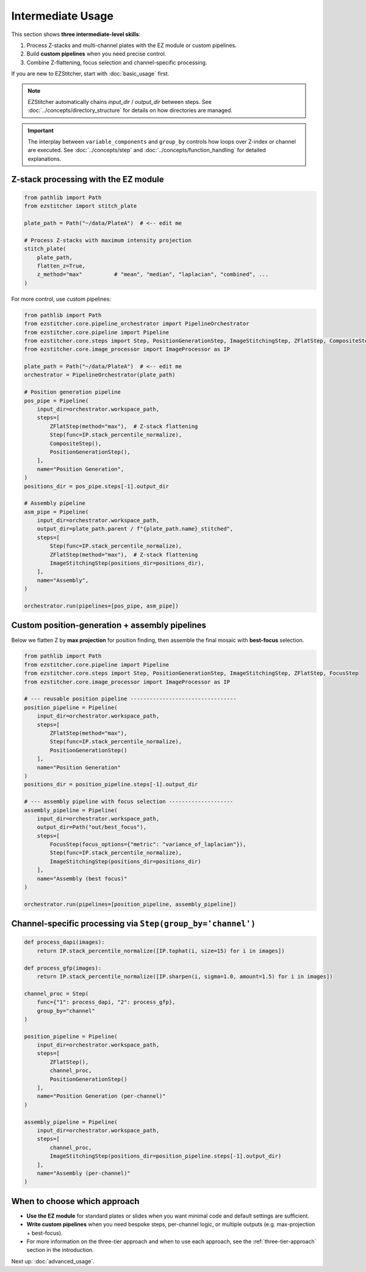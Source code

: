 =================
Intermediate Usage
=================

This section shows **three intermediate-level skills**:

1. Process Z-stacks and multi-channel plates with the EZ module or custom pipelines.
2. Build **custom pipelines** when you need precise control.
3. Combine Z-flattening, focus selection and channel-specific processing.

If you are new to EZStitcher, start with :doc:`basic_usage` first.

.. note::

   EZStitcher automatically chains *input_dir* / *output_dir* between steps.
   See :doc:`../concepts/directory_structure` for details on how directories are managed.

.. important::

   The interplay between ``variable_components`` and ``group_by`` controls how loops over Z-index or channel are executed.
   See :doc:`../concepts/step` and :doc:`../concepts/function_handling` for detailed explanations.

--------------------------------------------------------------------
Z-stack processing with the EZ module
--------------------------------------------------------------------

.. code-block:: python

   from pathlib import Path
   from ezstitcher import stitch_plate

   plate_path = Path("~/data/PlateA")  # <-- edit me

   # Process Z-stacks with maximum intensity projection
   stitch_plate(
       plate_path,
       flatten_z=True,
       z_method="max"          # "mean", "median", "laplacian", "combined", ...
   )

For more control, use custom pipelines:

.. code-block:: python

   from pathlib import Path
   from ezstitcher.core.pipeline_orchestrator import PipelineOrchestrator
   from ezstitcher.core.pipeline import Pipeline
   from ezstitcher.core.steps import Step, PositionGenerationStep, ImageStitchingStep, ZFlatStep, CompositeStep
   from ezstitcher.core.image_processor import ImageProcessor as IP

   plate_path = Path("~/data/PlateA")  # <-- edit me
   orchestrator = PipelineOrchestrator(plate_path)

   # Position generation pipeline
   pos_pipe = Pipeline(
       input_dir=orchestrator.workspace_path,
       steps=[
           ZFlatStep(method="max"),  # Z-stack flattening
           Step(func=IP.stack_percentile_normalize),
           CompositeStep(),
           PositionGenerationStep(),
       ],
       name="Position Generation",
   )
   positions_dir = pos_pipe.steps[-1].output_dir

   # Assembly pipeline
   asm_pipe = Pipeline(
       input_dir=orchestrator.workspace_path,
       output_dir=plate_path.parent / f"{plate_path.name}_stitched",
       steps=[
           Step(func=IP.stack_percentile_normalize),
           ZFlatStep(method="max"),  # Z-stack flattening
           ImageStitchingStep(positions_dir=positions_dir),
       ],
       name="Assembly",
   )

   orchestrator.run(pipelines=[pos_pipe, asm_pipe])

--------------------------------------------------------------------
Custom position-generation + assembly pipelines
--------------------------------------------------------------------

Below we flatten Z by **max projection** for position finding, then
assemble the final mosaic with **best-focus** selection.

.. code-block:: python

   from pathlib import Path
   from ezstitcher.core.pipeline import Pipeline
   from ezstitcher.core.steps import Step, PositionGenerationStep, ImageStitchingStep, ZFlatStep, FocusStep
   from ezstitcher.core.image_processor import ImageProcessor as IP

   # --- reusable position pipeline ---------------------------------
   position_pipeline = Pipeline(
       input_dir=orchestrator.workspace_path,
       steps=[
           ZFlatStep(method="max"),
           Step(func=IP.stack_percentile_normalize),
           PositionGenerationStep()
       ],
       name="Position Generation"
   )
   positions_dir = position_pipeline.steps[-1].output_dir

   # --- assembly pipeline with focus selection --------------------
   assembly_pipeline = Pipeline(
       input_dir=orchestrator.workspace_path,
       output_dir=Path("out/best_focus"),
       steps=[
           FocusStep(focus_options={"metric": "variance_of_laplacian"}),
           Step(func=IP.stack_percentile_normalize),
           ImageStitchingStep(positions_dir=positions_dir)
       ],
       name="Assembly (best focus)"
   )

   orchestrator.run(pipelines=[position_pipeline, assembly_pipeline])

--------------------------------------------------------------------
Channel-specific processing via ``Step(group_by='channel')``
--------------------------------------------------------------------

.. code-block:: python

   def process_dapi(images):
       return IP.stack_percentile_normalize([IP.tophat(i, size=15) for i in images])

   def process_gfp(images):
       return IP.stack_percentile_normalize([IP.sharpen(i, sigma=1.0, amount=1.5) for i in images])

   channel_proc = Step(
       func={"1": process_dapi, "2": process_gfp},
       group_by="channel"
   )

   position_pipeline = Pipeline(
       input_dir=orchestrator.workspace_path,
       steps=[
           ZFlatStep(),
           channel_proc,
           PositionGenerationStep()
       ],
       name="Position Generation (per-channel)"
   )

   assembly_pipeline = Pipeline(
       input_dir=orchestrator.workspace_path,
       steps=[
           channel_proc,
           ImageStitchingStep(positions_dir=position_pipeline.steps[-1].output_dir)
       ],
       name="Assembly (per-channel)"
   )

--------------------------------------------------------------------
When to choose which approach
--------------------------------------------------------------------

* **Use the EZ module** for standard plates or slides when you want minimal code and default settings are sufficient.

* **Write custom pipelines** when you need bespoke steps, per-channel logic, or multiple outputs (e.g. max-projection + best-focus).

* For more information on the three-tier approach and when to use each approach, see the :ref:`three-tier-approach` section in the introduction.

Next up: :doc:`advanced_usage`.

